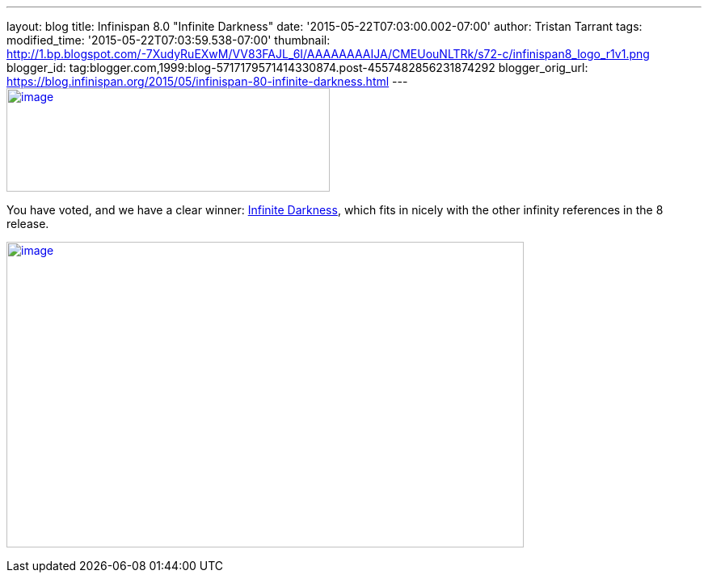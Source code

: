 ---
layout: blog
title: Infinispan 8.0 "Infinite Darkness"
date: '2015-05-22T07:03:00.002-07:00'
author: Tristan Tarrant
tags: 
modified_time: '2015-05-22T07:03:59.538-07:00'
thumbnail: http://1.bp.blogspot.com/-7XudyRuEXwM/VV83FAJL_6I/AAAAAAAAIJA/CMEUouNLTRk/s72-c/infinispan8_logo_r1v1.png
blogger_id: tag:blogger.com,1999:blog-5717179571414330874.post-4557482856231874292
blogger_orig_url: https://blog.infinispan.org/2015/05/infinispan-80-infinite-darkness.html
---
http://1.bp.blogspot.com/-7XudyRuEXwM/VV83FAJL_6I/AAAAAAAAIJA/CMEUouNLTRk/s1600/infinispan8_logo_r1v1.png[image:http://1.bp.blogspot.com/-7XudyRuEXwM/VV83FAJL_6I/AAAAAAAAIJA/CMEUouNLTRk/s400/infinispan8_logo_r1v1.png[image,width=400,height=128]]



You have voted, and we have a clear winner:
http://www.beeradvocate.com/beer/profile/26439/126736/[Infinite
Darkness], which fits in nicely with the other infinity references in
the 8 release.





http://2.bp.blogspot.com/-7s26-zQn4yA/VV8vR_mYuRI/AAAAAAAAIIw/Yoi5dtbjUVg/s1600/image.png[image:http://2.bp.blogspot.com/-7s26-zQn4yA/VV8vR_mYuRI/AAAAAAAAIIw/Yoi5dtbjUVg/s640/image.png[image,width=640,height=378]]
